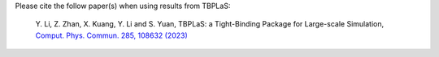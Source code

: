 Please cite the follow paper(s) when using results from TBPLaS:

    Y. Li, Z. Zhan, X. Kuang, Y. Li and S. Yuan, TBPLaS: a Tight-Binding Package for Large-scale Simulation,
    `Comput. Phys. Commun. 285, 108632 (2023) <https://www.sciencedirect.com/science/article/abs/pii/S0010465522003514>`_

